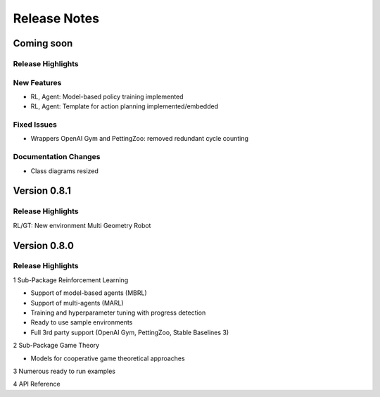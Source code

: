 Release Notes
================

Coming soon
-----------

Release Highlights
^^^^^^^^^^^^^^^^^^^^^^^^^^^


New Features
^^^^^^^^^^^^^^^^^^^^^^^^^^^

- RL, Agent: Model-based policy training implemented
- RL, Agent: Template for action planning implemented/embedded


Fixed Issues
^^^^^^^^^^^^^^^^^^^^^^^^^^^

- Wrappers OpenAI Gym and PettingZoo: removed redundant cycle counting


Documentation Changes
^^^^^^^^^^^^^^^^^^^^^^^^^^^

- Class diagrams resized

.. Others
.. ^^^^^^^^^^^^^^^^^^^^^^^^^^^




Version 0.8.1
---------------------

Release Highlights
^^^^^^^^^^^^^^^^^^^^^^^^^^^

RL/GT: New environment Multi Geometry Robot


.. New Features
.. ^^^^^^^^^^^^^^^^^^^^^^^^^^^

.. Fixed Issues
.. ^^^^^^^^^^^^^^^^^^^^^^^^^^^

.. Documentation Changes
.. ^^^^^^^^^^^^^^^^^^^^^^^^^^^

.. Others
.. ^^^^^^^^^^^^^^^^^^^^^^^^^^^




Version 0.8.0
---------------------

Release Highlights
^^^^^^^^^^^^^^^^^^^^^^^^^^^

1 Sub-Package Reinforcement Learning

- Support of model-based agents (MBRL)
- Support of multi-agents (MARL)
- Training and hyperparameter tuning with progress detection
- Ready to use sample environments
- Full 3rd party support (OpenAI Gym, PettingZoo, Stable Baselines 3)

2 Sub-Package Game Theory

- Models for cooperative game theoretical approaches

3 Numerous ready to run examples

4 API Reference 


.. New Features
.. ^^^^^^^^^^^^^^^^^^^^^^^^^^^

.. Fixed Issues
.. ^^^^^^^^^^^^^^^^^^^^^^^^^^^

.. Documentation Changes
.. ^^^^^^^^^^^^^^^^^^^^^^^^^^^

.. Others
.. ^^^^^^^^^^^^^^^^^^^^^^^^^^^